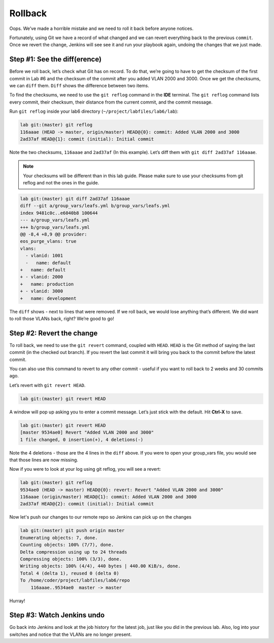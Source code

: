 Rollback
========

Oops. We’ve made a horrible mistake and we need to roll it back before
anyone notices.

Fortunately, using Git we have a record of what changed and we can
revert everything back to the previous ``commit``. Once we revert the change,
Jenkins will see see it and run your playbook again, undoing the changes
that we just made.

Step #1: See the diff(erence)
~~~~~~~~~~~~~~~~~~~~~~~~~~~~~

Before we roll back, let’s check what Git has on record. To do that,
we’re going to have to get the checksum of the first commit in Lab #6
and the checksum of the commit after you added VLAN 2000 and 3000. Once
we get the checksums, we can ``diff`` them. ``Diff`` shows the difference between
two items.

To find the checksums, we need to use the ``git reflog`` command
in the **IDE** terminal. The ``git reflog`` command lists every commit, their checksum, their
distance from the current commit, and the commit message.

Run ``git reflog`` inside your lab6 directory (``~/project/labfiles/lab6/lab``):

.. code-block:: bash

    lab git:(master) git reflog
    116aaae (HEAD -> master, origin/master) HEAD@{0}: commit: Added VLAN 2000 and 3000
    2ad37af HEAD@{1}: commit (initial): Initial commit

Note the two checksums, ``116aaae`` and ``2ad37af`` (In this example). Let’s diff them with ``git diff
2ad37af 116aaae``.

.. note:: Your checksums will be different than in this lab guide. Please
          make sure to use your checksums from git reflog and not the ones in
          the guide.

.. code-block:: bash

    lab git:(master) git diff 2ad37af 116aaae
    diff --git a/group_vars/leafs.yml b/group_vars/leafs.yml
    index 9481c0c..e6040b8 100644
    --- a/group_vars/leafs.yml
    +++ b/group_vars/leafs.yml
    @@ -8,4 +8,9 @@ provider:
    eos_purge_vlans: true
    vlans:
      - vlanid: 1001
      -   name: default
    +   name: default
    + - vlanid: 2000
    +   name: production
    + - vlanid: 3000
    +   name: development

The ``diff`` shows - next to lines that were removed. If we roll back, we would
lose anything that’s different. We did want to roll those VLANs back,
right? We’re good to go!

Step #2: Revert the change
~~~~~~~~~~~~~~~~~~~~~~~~~~

To roll back, we need to use the ``git revert`` command, coupled
with ``HEAD``. ``HEAD`` is the Git method of saying the last commit (in the
checked out branch). If you revert the last commit it will bring you
back to the commit before the latest commit.

You can also use this command to revert to any other commit - useful if
you want to roll back to 2 weeks and 30 commits ago.

Let’s revert with ``git revert HEAD``.

.. code-block:: bash

    lab git:(master) git revert HEAD

A window will pop up asking you to enter a commit message. Let’s just
stick with the default. Hit **Ctrl-X** to save.

.. code-block:: bash

    lab git:(master) git revert HEAD
    [master 9534ae0] Revert "Added VLAN 2000 and 3000"
    1 file changed, 0 insertion(+), 4 deletions(-)
 
Note the 4 deletions - those are the 4 lines in the ``diff`` above. If you
were to open your group_vars file, you would see that those lines are
now missing.

Now if you were to look at your log using git reflog, you will see a
revert:

.. code-block:: bash

    lab git:(master) git reflog
    9534ae0 (HEAD -> master) HEAD@{0}: revert: Revert "Added VLAN 2000 and 3000"
    116aaae (origin/master) HEAD@{1}: commit: Added VLAN 2000 and 3000
    2ad37af HEAD@{2}: commit (initial): Initial commit

Now let's push our changes to our remote repo so Jenkins can pick up on the changes

.. code-block:: bash

    lab git:(master) git push origin master
    Enumerating objects: 7, done.
    Counting objects: 100% (7/7), done.
    Delta compression using up to 24 threads
    Compressing objects: 100% (3/3), done.
    Writing objects: 100% (4/4), 440 bytes | 440.00 KiB/s, done.
    Total 4 (delta 1), reused 0 (delta 0)
    To /home/coder/project/labfiles/lab6/repo
        116aaae..9534ae0  master -> master

Hurray!

Step #3: Watch Jenkins undo
~~~~~~~~~~~~~~~~~~~~~~~~~~~

Go back into Jenkins and look at the job history for the latest job,
just like you did in the previous lab. Also, log into your switches and
notice that the VLANs are no longer present.
